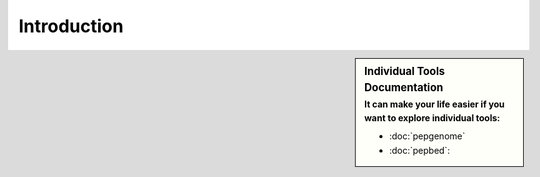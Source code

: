 Introduction
============

.. sidebar:: Individual Tools Documentation
   :subtitle: **It can make your life easier** if you want to explore individual tools:

   - :doc:`pepgenome`
   - :doc:`pepbed`:




.. http:example:: curl python-requests

   GET api-docs HTTP/1.1
   Host: www.ebi.ac.uk/pride/ws/archive/
   Accept: application/json